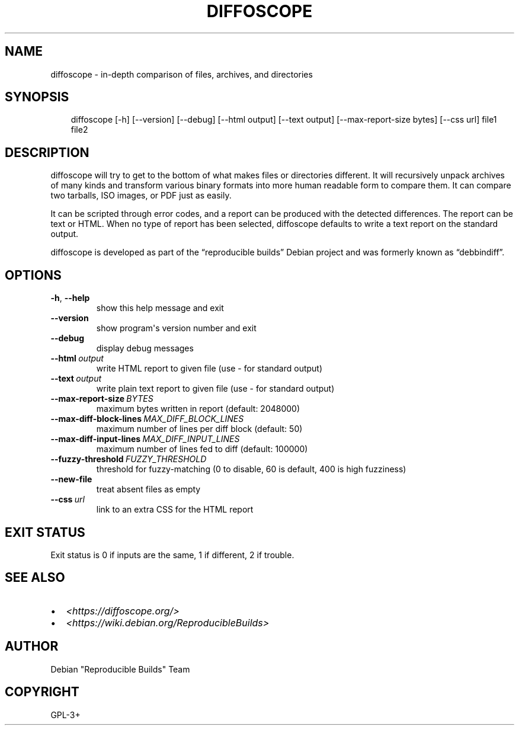 .\" Man page generated from reStructuredText.
.
.TH DIFFOSCOPE 1 "" "" "Debian"
.SH NAME
diffoscope \- in-depth comparison of files, archives, and directories
.
.nr rst2man-indent-level 0
.
.de1 rstReportMargin
\\$1 \\n[an-margin]
level \\n[rst2man-indent-level]
level margin: \\n[rst2man-indent\\n[rst2man-indent-level]]
-
\\n[rst2man-indent0]
\\n[rst2man-indent1]
\\n[rst2man-indent2]
..
.de1 INDENT
.\" .rstReportMargin pre:
. RS \\$1
. nr rst2man-indent\\n[rst2man-indent-level] \\n[an-margin]
. nr rst2man-indent-level +1
.\" .rstReportMargin post:
..
.de UNINDENT
. RE
.\" indent \\n[an-margin]
.\" old: \\n[rst2man-indent\\n[rst2man-indent-level]]
.nr rst2man-indent-level -1
.\" new: \\n[rst2man-indent\\n[rst2man-indent-level]]
.in \\n[rst2man-indent\\n[rst2man-indent-level]]u
..
.SH SYNOPSIS
.INDENT 0.0
.INDENT 3.5
diffoscope [\-h] [\-\-version] [\-\-debug] [\-\-html output] [\-\-text output] [\-\-max\-report\-size bytes] [\-\-css url] file1 file2
.UNINDENT
.UNINDENT
.SH DESCRIPTION
.sp
diffoscope will try to get to the bottom of what makes files or
directories different. It will recursively unpack archives of many kinds
and transform various binary formats into more human readable form to
compare them. It can compare two tarballs, ISO images, or PDF just as
easily.
.sp
It can be scripted through error codes, and a report can be produced
with the detected differences. The report can be text or HTML.
When no type of report has been selected, diffoscope defaults
to write a text report on the standard output.
.sp
diffoscope is developed as part of the “reproducible builds” Debian
project and was formerly known as “debbindiff”.
.SH OPTIONS
.INDENT 0.0
.TP
.B \-h\fP,\fB  \-\-help
show this help message and exit
.TP
.B \-\-version
show program\(aqs version number and exit
.TP
.B \-\-debug
display debug messages
.TP
.BI \-\-html \ output
write HTML report to given file
(use \- for standard output)
.TP
.BI \-\-text \ output
write plain text report to given file
(use \- for standard output)
.TP
.BI \-\-max\-report\-size \ BYTES
maximum bytes written in report (default: 2048000)
.TP
.BI \-\-max\-diff\-block\-lines \ MAX_DIFF_BLOCK_LINES
maximum number of lines per diff block (default: 50)
.TP
.BI \-\-max\-diff\-input\-lines \ MAX_DIFF_INPUT_LINES
maximum number of lines fed to diff (default: 100000)
.TP
.BI \-\-fuzzy\-threshold \ FUZZY_THRESHOLD
threshold for fuzzy\-matching (0 to disable, 60 is
default, 400 is high fuzziness)
.TP
.B \-\-new\-file
treat absent files as empty
.TP
.BI \-\-css \ url
link to an extra CSS for the HTML report
.UNINDENT
.SH EXIT STATUS
.sp
Exit status is 0 if inputs are the same, 1 if different, 2 if trouble.
.SH SEE ALSO
.INDENT 0.0
.IP \(bu 2
\fI<https://diffoscope.org/>\fP
.IP \(bu 2
\fI<https://wiki.debian.org/ReproducibleBuilds>\fP
.UNINDENT
.SH AUTHOR
Debian "Reproducible Builds" Team
.SH COPYRIGHT
GPL-3+
.\" Generated by docutils manpage writer.
.
